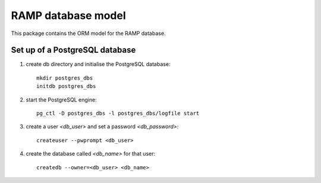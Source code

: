 RAMP database model
===================

This package contains the ORM model for the RAMP database.

Set up of a PostgreSQL database
-------------------------------

1. create db directory and initialise the PostgreSQL database::

    mkdir postgres_dbs
    initdb postgres_dbs

2. start the PostgreSQL engine::

    pg_ctl -D postgres_dbs -l postgres_dbs/logfile start

3. create a user `<db_user>` and set a password `<db_password>`::

    createuser --pwprompt <db_user>

4. create the database called `<db_name>` for that user::

    createdb --owner=<db_user> <db_name>

